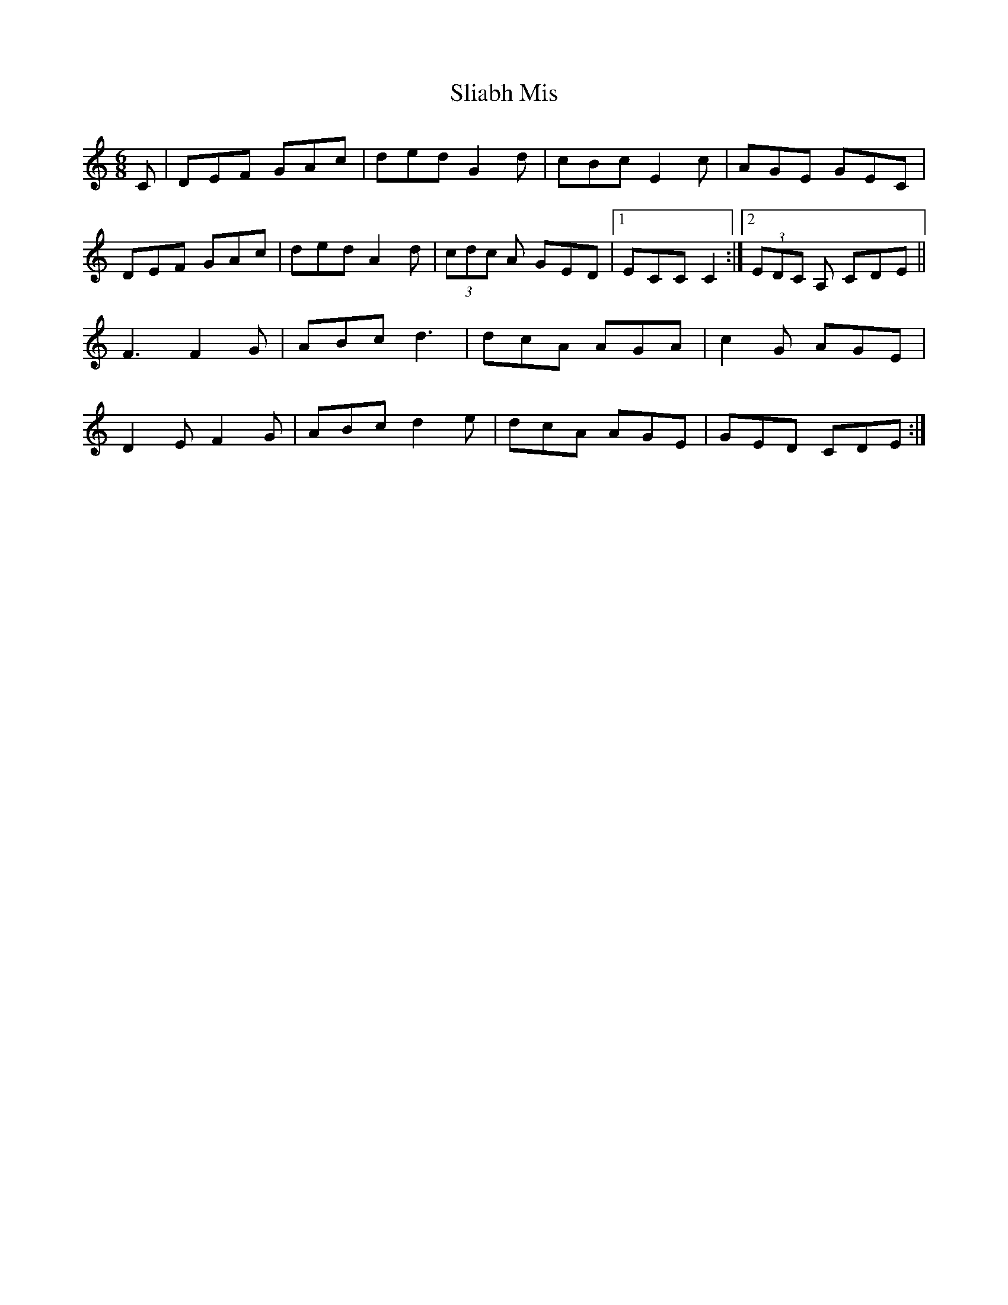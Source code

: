 X: 37449
T: Sliabh Mis
R: jig
M: 6/8
K: Cmajor
C|DEF GAc|ded G2d|cBc E2c|AGE GEC|
DEF GAc|ded A2d|(3cdc A GED|1 ECC C2:|2 (3EDC A, CDE||
F3 F2G|ABc d3|dcA AGA|c2G AGE|
D2E F2G|ABc d2e|dcA AGE|GED CDE:|


